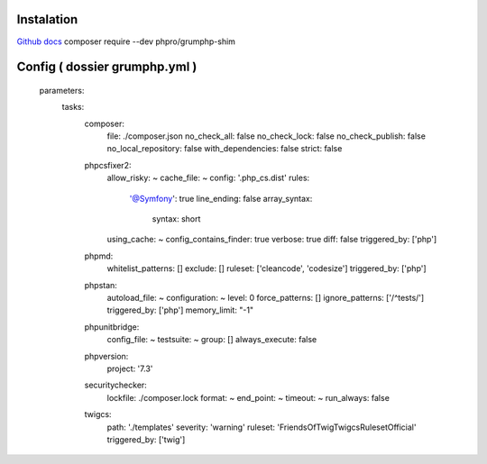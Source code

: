 Instalation
===================
`Github docs`_
composer require --dev phpro/grumphp-shim

Config ( dossier grumphp.yml ) 
===================

    parameters:
        tasks:
            composer:
                file: ./composer.json
                no_check_all: false
                no_check_lock: false
                no_check_publish: false
                no_local_repository: false
                with_dependencies: false
                strict: false
            phpcsfixer2:
                allow_risky: ~
                cache_file: ~
                config: '.php_cs.dist'
                rules:
                    '@Symfony': true
                    line_ending: false
                    array_syntax:
                        syntax: short
                using_cache: ~
                config_contains_finder: true
                verbose: true
                diff: false
                triggered_by: ['php']
            phpmd:
                whitelist_patterns: []
                exclude: []
                ruleset: ['cleancode', 'codesize']
                triggered_by: ['php']
            phpstan:
                autoload_file: ~
                configuration: ~
                level: 0
                force_patterns: []
                ignore_patterns: ['/^tests/']
                triggered_by: ['php']
                memory_limit: "-1"
            phpunitbridge:
                config_file: ~
                testsuite: ~
                group: []
                always_execute: false
            phpversion:
                project: '7.3'
            securitychecker:
                lockfile: ./composer.lock
                format: ~
                end_point: ~
                timeout: ~
                run_always: false
            twigcs:
                path: './templates'
                severity: 'warning'
                ruleset: 'FriendsOfTwig\Twigcs\Ruleset\Official'
                triggered_by: ['twig']


.. _`Github docs`: https://github.com/phpro/grumphp